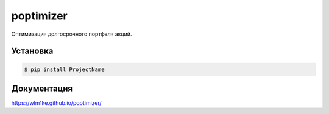 poptimizer
==========
.. image:: https://travis-ci.org/WLM1ke/poptimizer.svg?branch=master
    :target: https://travis-ci.org/WLM1ke/poptimizer
.. image:: https://api.codacy.com/project/badge/Coverage/363c10e1d85b404882326cf62b78f25c
    :target: https://www.codacy.com/app/wlmike/poptimizer?utm_source=github.com&amp;utm_medium=referral&amp;utm_content=WLM1ke/aiomoex&amp;utm_campaign=Badge_Coverage
.. image:: https://api.codacy.com/project/badge/Grade/363c10e1d85b404882326cf62b78f25c
    :target: https://www.codacy.com/app/wlmike/poptimizer?utm_source=github.com&amp;utm_medium=referral&amp;utm_content=WLM1ke/aiomoex&amp;utm_campaign=Badge_Grade
.. image:: https://badge.fury.io/py/poptimizer.svg
    :target: https://badge.fury.io/py/poptimizer

Оптимизация долгосрочного портфеля акций.

Установка
---------

.. code-block:: Bash

   $ pip install ProjectName

Документация
------------
https://wlm1ke.github.io/poptimizer/
